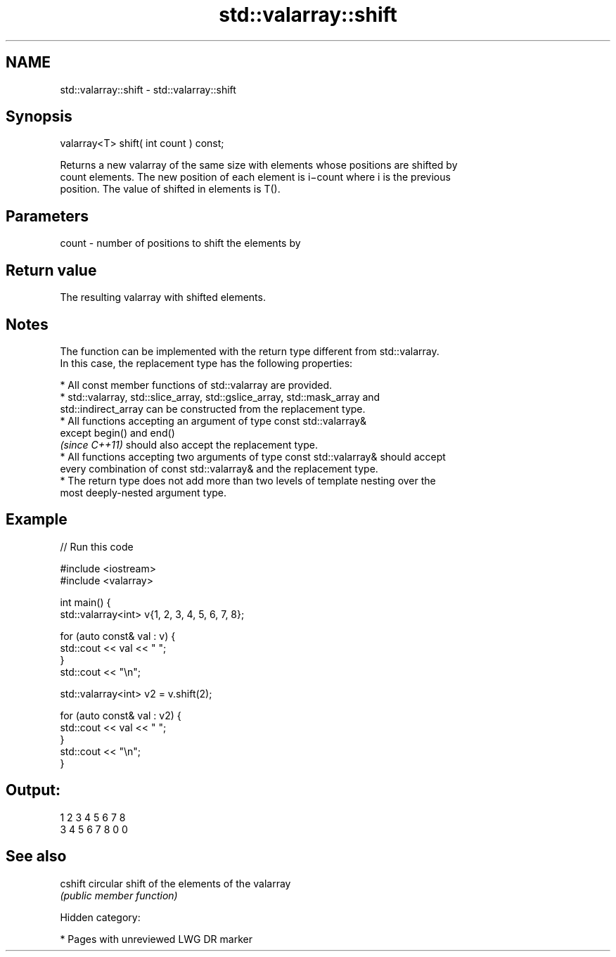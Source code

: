 .TH std::valarray::shift 3 "2019.03.28" "http://cppreference.com" "C++ Standard Libary"
.SH NAME
std::valarray::shift \- std::valarray::shift

.SH Synopsis
   valarray<T> shift( int count ) const;

   Returns a new valarray of the same size with elements whose positions are shifted by
   count elements. The new position of each element is i−count where i is the previous
   position. The value of shifted in elements is T().

.SH Parameters

   count - number of positions to shift the elements by

.SH Return value

   The resulting valarray with shifted elements.

.SH Notes

   The function can be implemented with the return type different from std::valarray.
   In this case, the replacement type has the following properties:

     * All const member functions of std::valarray are provided.
     * std::valarray, std::slice_array, std::gslice_array, std::mask_array and
       std::indirect_array can be constructed from the replacement type.
     * All functions accepting an argument of type const std::valarray&
       except begin() and end()
       \fI(since C++11)\fP should also accept the replacement type.
     * All functions accepting two arguments of type const std::valarray& should accept
       every combination of const std::valarray& and the replacement type.
     * The return type does not add more than two levels of template nesting over the
       most deeply-nested argument type.

.SH Example

   
// Run this code

 #include <iostream>
 #include <valarray>
  
  
 int main() {
     std::valarray<int> v{1, 2, 3, 4, 5, 6, 7, 8};
  
     for (auto const& val : v) {
         std::cout << val << " ";
     }
     std::cout << "\\n";
  
     std::valarray<int> v2 = v.shift(2);
  
     for (auto const& val : v2) {
         std::cout << val << " ";
     }
     std::cout << "\\n";
 }

.SH Output:

 1 2 3 4 5 6 7 8
 3 4 5 6 7 8 0 0

.SH See also

   cshift circular shift of the elements of the valarray
          \fI(public member function)\fP 

   Hidden category:

     * Pages with unreviewed LWG DR marker
